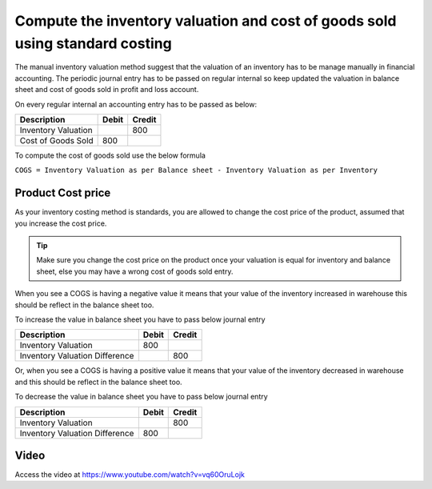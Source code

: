 
.. index::
   single: Standard Costing and Manual Valuation

Compute the inventory valuation and cost of goods sold using standard costing
=============================================================================

The manual inventory valuation method suggest that the valuation of an
inventory has to be manage manually in financial accounting. The
periodic journal entry has to be passed on regular internal so keep
updated the valuation in balance sheet and cost of goods sold in profit
and loss account.

On every regular internal an accounting entry has to be passed as below:

+---------------------+-----------+------------+
| **Description**     | **Debit** | **Credit** |
+=====================+===========+============+
| Inventory Valuation |           | 800        |
+---------------------+-----------+------------+
| Cost of Goods Sold  | 800       |            |
+---------------------+-----------+------------+

To compute the cost of goods sold use the below formula

``COGS = Inventory Valuation as per Balance sheet - Inventory Valuation
as per Inventory``

Product Cost price
------------------

As your inventory costing method is standards, you are allowed to change
the cost price of the product, assumed that you increase the cost price.

.. tip:: Make sure you change the cost price on the product once your
  valuation is equal for inventory and balance sheet, else you may have a
  wrong cost of goods sold entry.

When you see a COGS is having a negative value it means that your value
of the inventory increased in warehouse this should be reflect in the
balance sheet too.

To increase the value in balance sheet you have to pass below journal
entry

+--------------------------------+-----------+------------+
| **Description**                | **Debit** | **Credit** |
+================================+===========+============+
| Inventory Valuation            | 800       |            |
+--------------------------------+-----------+------------+
| Inventory Valuation Difference |           | 800        |
+--------------------------------+-----------+------------+

Or, when you see a COGS is having a positive value it means that your
value of the inventory decreased in warehouse and this should be reflect
in the balance sheet too.

To decrease the value in balance sheet you have to pass below journal
entry

+--------------------------------+-----------+------------+
| **Description**                | **Debit** | **Credit** |
+================================+===========+============+
| Inventory Valuation            |           | 800        |
+--------------------------------+-----------+------------+
| Inventory Valuation Difference | 800       |            |
+--------------------------------+-----------+------------+

Video
-----
Access the video at https://www.youtube.com/watch?v=vq60OruLojk

.. raw:: html

    <div style="position: relative; padding-bottom: 56.25%; height: 0; overflow: hidden; max-width: 100%; height: auto;">
        <iframe src="https://www.youtube.com/embed/vq60OruLojk" frameborder="0" allowfullscreen style="position: absolute; top: 0; left: 0; width: 700px; height: 385px;"></iframe>
    </div>

.. seealso::

    * :doc:`../inventory_costing/standard_costing`
    * :doc:`../inventory_costing/fifo_costing_method`
    * :doc:`../inventory_costing/average_costing`
    * :doc:`../inventory_valuation/manual_valuation_fifo_costing`
    * :doc:`../inventory_valuation/manual_valuation_average_costing`
